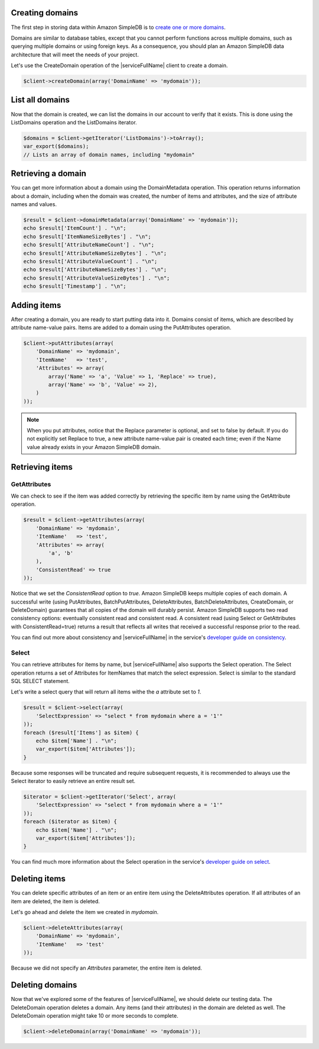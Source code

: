 .. service:: SimpleDb

Creating domains
----------------

The first step in storing data within Amazon SimpleDB is to
`create one or more domains <http://docs.aws.amazon.com/AmazonSimpleDB/latest/GettingStartedGuide/CreatingADomain.html>`_.

Domains are similar to database tables, except that you cannot perform functions across multiple domains, such as
querying multiple domains or using foreign keys. As a consequence, you should plan an Amazon SimpleDB data
architecture that will meet the needs of your project.

Let's use the CreateDomain operation of the |serviceFullName| client to create a domain.

.. code-block:: php

    $client->createDomain(array('DomainName' => 'mydomain'));

List all domains
----------------

Now that the domain is created, we can list the domains in our account to verify that it exists. This is done using the
ListDomains operation and the ListDomains iterator.

.. code-block:: php

    $domains = $client->getIterator('ListDomains')->toArray();
    var_export($domains);
    // Lists an array of domain names, including "mydomain"

Retrieving a domain
-------------------

You can get more information about a domain using the DomainMetadata operation. This operation returns information about
a domain, including when the domain was created, the number of items and attributes, and the size of attribute names
and values.

.. code-block:: php

    $result = $client->domainMetadata(array('DomainName' => 'mydomain'));
    echo $result['ItemCount'] . "\n";
    echo $result['ItemNameSizeBytes'] . "\n";
    echo $result['AttributeNameCount'] . "\n";
    echo $result['AttributeNameSizeBytes'] . "\n";
    echo $result['AttributeValueCount'] . "\n";
    echo $result['AttributeNameSizeBytes'] . "\n";
    echo $result['AttributeValueSizeBytes'] . "\n";
    echo $result['Timestamp'] . "\n";

Adding items
------------

After creating a domain, you are ready to start putting data into it. Domains consist of items, which are described by
attribute name-value pairs. Items are added to a domain using the PutAttributes operation.

.. code-block:: php

    $client->putAttributes(array(
        'DomainName' => 'mydomain',
        'ItemName'   => 'test',
        'Attributes' => array(
            array('Name' => 'a', 'Value' => 1, 'Replace' => true),
            array('Name' => 'b', 'Value' => 2),
        )
    ));

.. note::

    When you put attributes, notice that the Replace parameter is optional, and set to false by default. If you do not
    explicitly set Replace to true, a new attribute name-value pair is created each time; even if the Name value
    already exists in your Amazon SimpleDB domain.

Retrieving items
----------------

GetAttributes
~~~~~~~~~~~~~

We can check to see if the item was added correctly by retrieving the specific item by name using the GetAttribute
operation.

.. code-block:: php

    $result = $client->getAttributes(array(
        'DomainName' => 'mydomain',
        'ItemName'   => 'test',
        'Attributes' => array(
            'a', 'b'
        ),
        'ConsistentRead' => true
    ));

Notice that we set the `ConsistentRead` option to `true`. Amazon SimpleDB keeps multiple copies of each domain. A
successful write (using PutAttributes, BatchPutAttributes, DeleteAttributes, BatchDeleteAttributes, CreateDomain, or
DeleteDomain) guarantees that all copies of the domain will durably persist. Amazon SimpleDB supports two read
consistency options: eventually consistent read and consistent read. A consistent read (using Select or GetAttributes
with ConsistentRead=true) returns a result that reflects all writes that received a successful response prior to the
read.

You can find out more about consistency and |serviceFullName| in the service's
`developer guide on consistency <http://docs.aws.amazon.com/AmazonSimpleDB/latest/DeveloperGuide/ConsistencySummary.html>`_.

Select
~~~~~~

You can retrieve attributes for items by name, but |serviceFullName| also supports the Select operation. The Select
operation returns a set of Attributes for ItemNames that match the select expression. Select is similar to the standard
SQL SELECT statement.

Let's write a select query that will return all items withe the `a` attribute set to `1`.

.. code-block:: php

    $result = $client->select(array(
        'SelectExpression' => "select * from mydomain where a = '1'"
    ));
    foreach ($result['Items'] as $item) {
        echo $item['Name'] . "\n";
        var_export($item['Attributes']);
    }

Because some responses will be truncated and require subsequent requests, it is recommended to always use the
Select iterator to easily retrieve an entire result set.

.. code-block:: php

    $iterator = $client->getIterator('Select', array(
        'SelectExpression' => "select * from mydomain where a = '1'"
    ));
    foreach ($iterator as $item) {
        echo $item['Name'] . "\n";
        var_export($item['Attributes']);
    }

You can find much more information about the Select operation in the service's
`developer guide on select <http://docs.aws.amazon.com/AmazonSimpleDB/latest/DeveloperGuide/UsingSelect.html>`_.

Deleting items
--------------

You can delete specific attributes of an item or an entire item using the DeleteAttributes operation. If all attributes
of an item are deleted, the item is deleted.

Let's go ahead and delete the item we created in `mydomain`.

.. code-block:: php

    $client->deleteAttributes(array(
        'DomainName' => 'mydomain',
        'ItemName'   => 'test'
    ));

Because we did not specify an `Attributes` parameter, the entire item is deleted.

Deleting domains
----------------

Now that we've explored some of the features of |serviceFullName|, we should delete our testing data.  The
DeleteDomain operation deletes a domain. Any items (and their attributes) in the domain are deleted as well. The
DeleteDomain operation might take 10 or more seconds to complete.

.. code-block:: php

    $client->deleteDomain(array('DomainName' => 'mydomain'));

